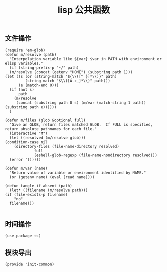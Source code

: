 #+TITLE:  lisp 公共函数
#+AUTHOR: 孙建康（rising.lambda）
#+EMAIL:  rising.lambda@gmail.com

#+DESCRIPTION: A literate programming version of my Emacs Initialization script, loaded by the .emacs file.
#+PROPERTY:    header-args        :mkdirp yes
#+OPTIONS:     num:nil toc:nil todo:nil tasks:nil tags:nil
#+OPTIONS:     skip:nil author:nil email:nil creator:nil timestamp:nil
#+INFOJS_OPT:  view:nil toc:nil ltoc:t mouse:underline buttons:0 path:http://orgmode.org/org-info.js

** 文件操作
   #+BEGIN_SRC elisp :eval never :exports code :tangle (m/resolve "${m/conf.d}/lisp/init-common.el") :comments link
     (require 'em-glob)
     (defun m/resolve (path)
       "Interpolation variable like ${var} $var in PATH with environment or elisp variables."
       (if (string-prefix-p "~/" path)
	   (m/resolve (concat (getenv "HOME") (substring path 1)))
	 (let ((s (or (string-match "${\\([^ }]*\\)}" path)
		      (string-match "$\\([A-z_]*\\)" path)))
	       (e (match-end 0)))
	   (if (not s)
	       path
	     (m/resolve
	      (concat (substring path 0 s) (m/var (match-string 1 path)) (substring path e))))))
       )
     
     (defun m/files (glob &optional full)
       "Give an GLOB, return files matched GLOB.  If FULL is specified, return absolute pathnames for each file."
       (interactive "M")
       (let ((resolved (m/resolve glob)))
	 (condition-case nil
	     (directory-files (file-name-directory resolved)
			      full
			      (eshell-glob-regexp (file-name-nondirectory resolved)))
	   (error '()))))
     
     (defun m/var (name)
       "Return value of variable or environment identified by NAME."
       (or (getenv name) (eval (read name))))
     
     (defun tangle-if-absent (path)
       (let* ((filename (m/resolve path)))
	 (if (file-exists-p filename)
	     "no"
	   filename)))
     
   #+END_SRC

** 时间操作
   #+BEGIN_SRC elisp :eval never :exports code :tangle (m/resolve "${m/conf.d}/lisp/init-common.el") :noweb yes :comments link
     (use-package ts)
   #+END_SRC

   
** 模块导出
   #+BEGIN_SRC elisp :eval never :exports code :tangle (m/resolve "${m/conf.d}/lisp/init-common.el") :noweb yes :comments link
     (provide 'init-common)
   #+END_SRC   

